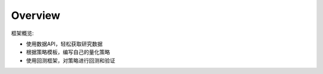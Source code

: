 Overview
--------

框架概览:

-  使用数据API，轻松获取研究数据
-  根据策略模板，编写自己的量化策略
-  使用回测框架，对策略进行回测和验证

|image0|

.. |image0| image:: https://raw.githubusercontent.com/quantOS-org/jaqs/master/doc/img/framework.png
